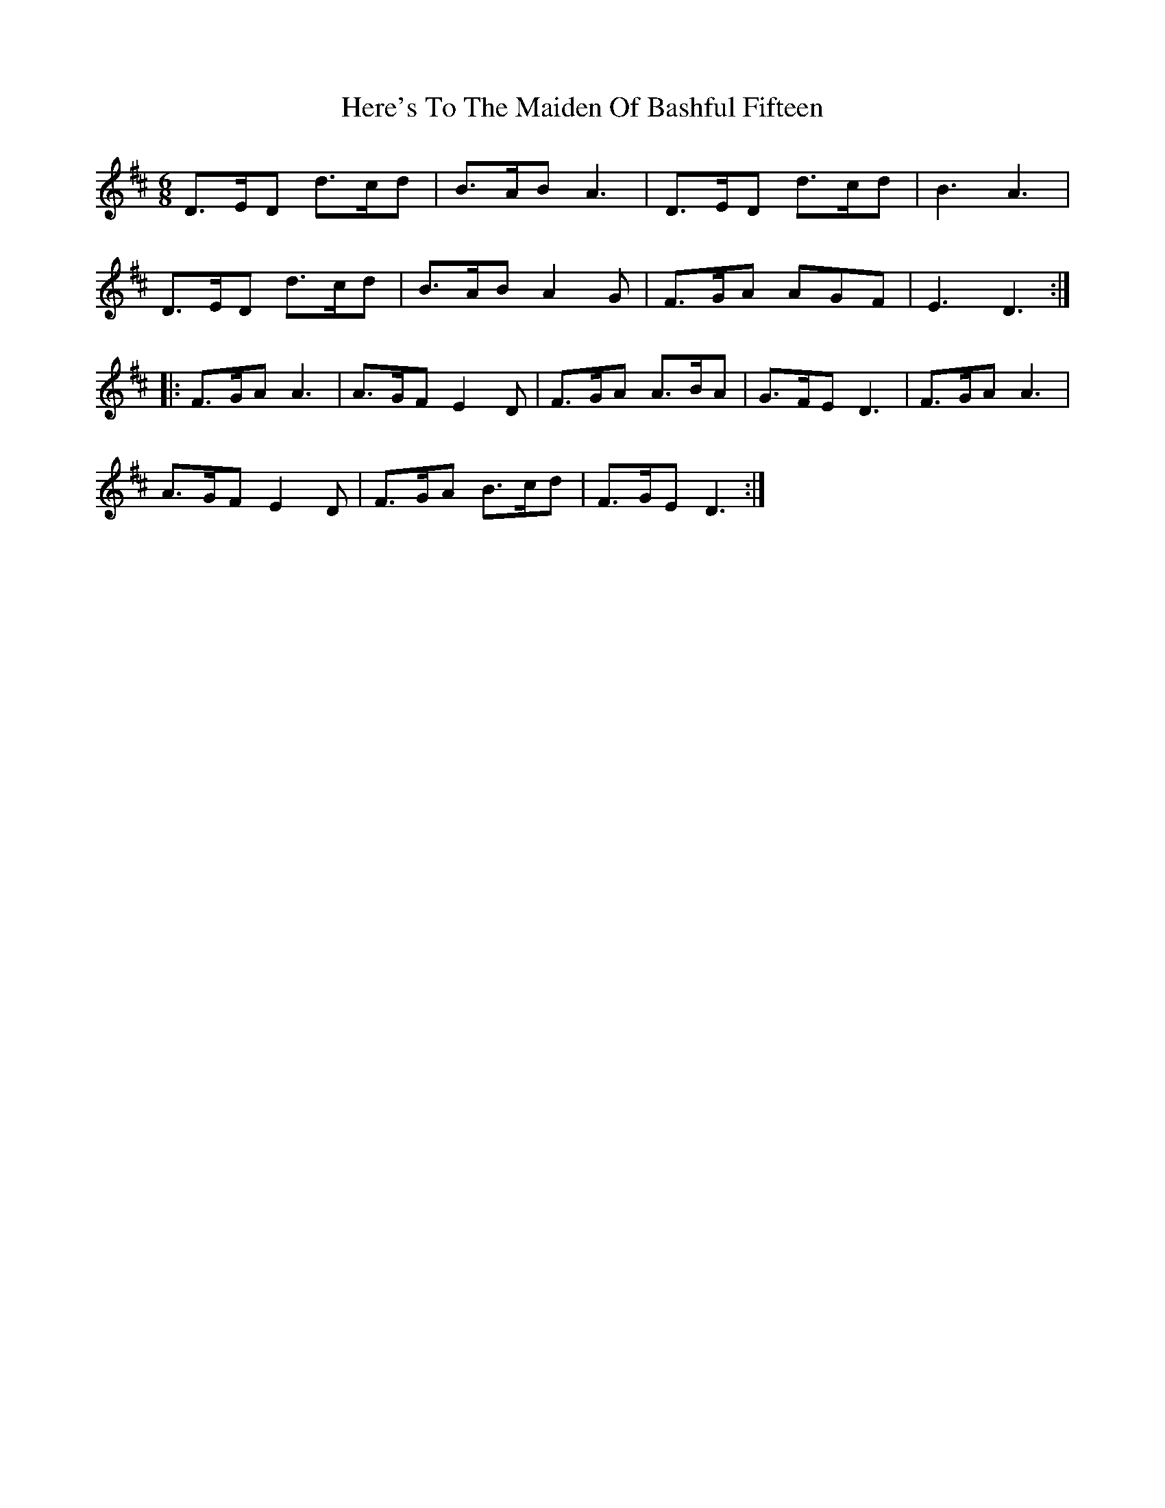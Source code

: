 X: 17274
T: Here's To The Maiden Of Bashful Fifteen
R: jig
M: 6/8
K: Dmajor
D>ED d>cd|B>AB A3|D>ED d>cd|B3 A3|
D>ED d>cd|B>AB A2 G|F>GA AGF|E3 D3:|
|:F>GA A3|A>GF E2 D|F>GA A>BA|G>FE D3|F>GA A3|
A>GF E2 D|F>GA B>cd|F>GE D3:|

